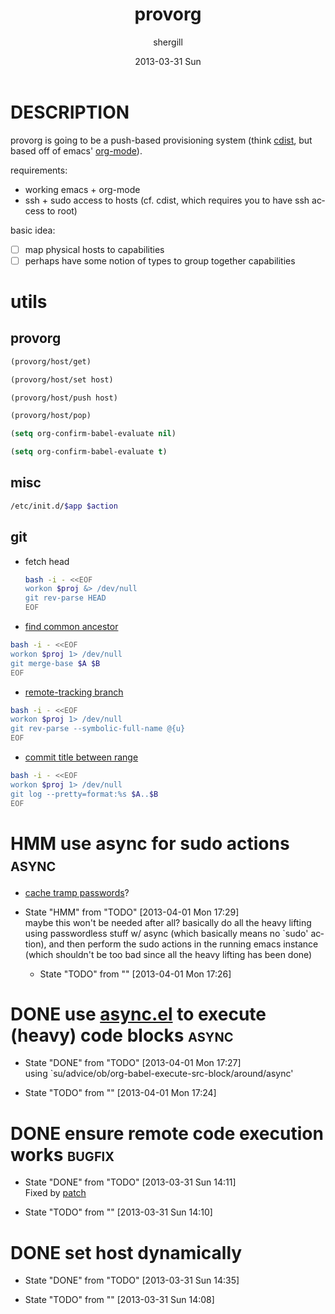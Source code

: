 #+TITLE:     provorg
#+AUTHOR:    shergill
#+EMAIL:     suhailshergill@gmail.com
#+DATE:      2013-03-31 Sun
#+DESCRIPTION: emacs' org-mode based provisioning system
#+KEYWORDS: provisioning,emacs,elisp,org-mode
#+LANGUAGE:  en
#+OPTIONS:   H:3 num:t toc:t \n:nil @:t ::t |:t ^:t -:t f:t *:t <:t
#+OPTIONS:   TeX:t LaTeX:t skip:nil d:nil todo:t pri:nil tags:not-in-toc
#+INFOJS_OPT: view:nil toc:nil ltoc:t mouse:underline buttons:0 path:http://orgmode.org/org-info.js
#+EXPORT_SELECT_TAGS: export
#+EXPORT_EXCLUDE_TAGS: noexport
#+LINK_UP:   
#+LINK_HOME: 
#+XSLT:
#+PROPERTY: results silent
#+PROPERTY: dir-dyn yes
* DESCRIPTION
  provorg is going to be a push-based provisioning system (think [[http://www.nico.schottelius.org/software/cdist/][cdist]], but
  based off of emacs' [[http://orgmode.org/][org-mode]]).

  requirements:
  - working emacs + org-mode
  - ssh + sudo access to hosts (cf. cdist, which requires you to have ssh
    access to root)

  basic idea:
  - [ ] map physical hosts to capabilities
  - [ ] perhaps have some notion of types to group together capabilities
* utils
** provorg
  #+NAME: provorg/host/get
  #+BEGIN_SRC emacs-lisp :dir-dyn no :dir ~ 
    (provorg/host/get)
  #+END_SRC
  #+NAME: provorg/host/set
  #+BEGIN_SRC emacs-lisp :dir-dyn no :dir ~ :var host=""
    (provorg/host/set host)
  #+END_SRC
  #+NAME: provorg/host/push
  #+BEGIN_SRC emacs-lisp :dir-dyn no :dir ~ :var host=""
    (provorg/host/push host)
  #+END_SRC
  #+NAME: provorg/host/pop
  #+BEGIN_SRC emacs-lisp :dir-dyn no :dir ~ 
    (provorg/host/pop)
  #+END_SRC
  #+NAME: provorg/init
  #+BEGIN_SRC emacs-lisp 
    (setq org-confirm-babel-evaluate nil)
  #+END_SRC
  #+NAME: provorg/quit
  #+BEGIN_SRC emacs-lisp 
    (setq org-confirm-babel-evaluate t)
  #+END_SRC

** misc
  #+NAME: provorg/initd
  #+BEGIN_SRC sh :sudo yes :dir ~ :var app="reboot" :var action="start"
    /etc/init.d/$app $action
  #+END_SRC
** git
   - fetch head
     #+NAME: git/head/get
     #+BEGIN_SRC sh :dir ~ 
       bash -i - <<EOF
       workon $proj &> /dev/null
       git rev-parse HEAD
       EOF
     #+END_SRC

  - [[http://stackoverflow.com/a/1549155][find common ancestor]]
  #+NAME: git/common-ancestor
  #+BEGIN_SRC sh :dir ~ :var A="HEAD" :var B="HEAD" 
    bash -i - <<EOF
    workon $proj 1> /dev/null
    git merge-base $A $B
    EOF
  #+END_SRC
  - [[http://stackoverflow.com/a/3763075][remote-tracking branch]]
  #+NAME: git/remote-tracking/get
  #+BEGIN_SRC sh :dir ~ 
    bash -i - <<EOF
    workon $proj 1> /dev/null
    git rev-parse --symbolic-full-name @{u}
    EOF
  #+END_SRC
  - [[http://stackoverflow.com/a/2941614][commit title between range]]
  #+NAME: git/log-titles-in-range
  #+BEGIN_SRC sh :dir ~ :var A="HEAD" :var B="HEAD"
    bash -i - <<EOF
    workon $proj 1> /dev/null
    git log --pretty=format:%s $A..$B
    EOF
  #+END_SRC

* HMM use async for sudo actions                                      :async:
  - [[http://www.gnu.org/software/tramp/#Password-handling][cache tramp passwords]]?
   
  - State "HMM"       from "TODO"       [2013-04-01 Mon 17:29] \\
    maybe this won't be needed after all? basically do all the heavy lifting using
    passwordless stuff w/ async (which basically means no `sudo' action), and then
    perform the sudo actions in the running emacs instance (which shouldn't be too
    bad since all the heavy lifting has been done)

   - State "TODO"       from ""           [2013-04-01 Mon 17:26] \\

   :PROPERTIES:
   :CUSTOM_ID: 67148f4e-4dc3-4c2f-bdac-f73c3cc8634b
   :END:
* DONE use [[https://github.com/jwiegley/emacs-async][async.el]] to execute (heavy) code blocks                    :async:
  CLOSED: [2013-04-01 Mon 17:27]

  - State "DONE"       from "TODO"       [2013-04-01 Mon 17:27] \\
    using `su/advice/ob/org-babel-execute-src-block/around/async'

  - State "TODO"       from ""           [2013-04-01 Mon 17:24] \\

  :PROPERTIES:
  :CUSTOM_ID: 80f01437-012e-4fc0-9c2e-b658fecc75d5
  :END:
* DONE ensure remote code execution works                            :bugfix:
  CLOSED: [2013-03-31 Sun 14:11]
  - State "DONE"       from "TODO"       [2013-03-31 Sun 14:11] \\
    Fixed by [[https://gist.github.com/suhailshergill/5233313][patch]]
  
  - State "TODO"       from ""           [2013-03-31 Sun 14:10] \\

  :PROPERTIES:
  :CUSTOM_ID: 8b6dd7bf-8ee7-4e61-be13-ab5cb3012b6c
  :END:
* DONE set host dynamically
  CLOSED: [2013-03-31 Sun 14:35]
  - State "DONE"       from "TODO"       [2013-03-31 Sun 14:35]
  
  - State "TODO"       from ""           [2013-03-31 Sun 14:08] \\

  :PROPERTIES:
  :CUSTOM_ID: a14252fd-dd46-413c-8219-1139558f38c1
  :END:
